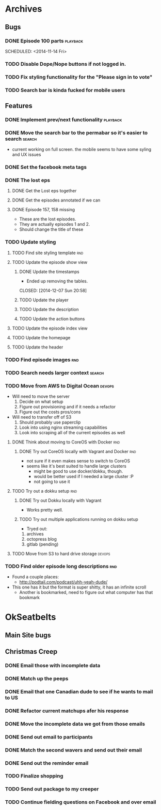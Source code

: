 #+COLUMNS: %43ITEM %TODO %3PRIORITY %TAGS
* Archives
** Bugs
*** DONE Episode 100 parts					   :playback:
    SCHEDULED: <2014-11-14 Fri> 
*** TODO Disable Dope/Nope buttons if not logged in.
*** TODO Fix styling functionality for the "Please sign in to vote"
*** TODO Search bar is kinda fucked for mobile users
** Features
*** DONE Implement prev/next functionality			   :playback:
    CLOSED: [2014-11-23 Sun 22:20] SCHEDULED: <2014-11-20 Thu>
*** DONE Move the search bar to the permabar so it's easier to search :search:
    CLOSED: [2014-12-05 Fri 11:20]
    - current working on full screen.  the mobile seems to have some syling and UX issues
*** DONE Set the facebook meta tags
    CLOSED: [2014-12-05 Fri 11:21] SCHEDULED: <2014-12-04 Thu>

*** DONE The lost eps
    CLOSED: [2014-12-07 Sun 20:56]
**** DONE Get the Lost eps together
     CLOSED: [2014-12-05 Fri 11:21]
**** DONE Get the episodes annotated if we can 
     CLOSED: [2014-12-05 Fri 11:21]
**** DONE Episode 157, 158 missing
     CLOSED: [2014-12-07 Sun 20:56] SCHEDULED: <2014-12-04 Thu>
     - These are the lost episodes.
     - They are actually episodes 1 and 2.
     - Should change the title of these
*** TODO Update styling
**** TODO Find site styling template					:rnd:
**** TODO Update the episode show view
***** DONE Update the timestamps
      - Ended up removing the tables.
      CLOSED: [2014-12-07 Sun 20:58]
***** TODO Update the player
***** TODO Update the description
***** TODO Update the action buttons
**** TODO Update the episode index view
**** TODO Update the homepage
**** TODO Update the header
*** TODO Find episode images						:rnd:
*** TODO Search needs larger context				     :search:
    DEADLINE: <2014-12-31 Wed>
*** TODO Move from AWS to Digital Ocean				     :devops:
    SCHEDULED: <2014-12-13 Sat> DEADLINE: <2014-12-27 Sat>
    - Will need to move the server
      1) Decide on what setup
      2) Figure out provisioning and if it needs a refactor
      3) Figure out the costs pros/cons
    - Will need to transfer off of S3
      1) Should probably use paperclip
      2) Look into using nginx streaming capabilities
      3) Look into scraping all of the current episodes as well
**** DONE Think about moving to CoreOS with Docker			:rnd:
     CLOSED: [2014-11-18 Tue 20:36]
***** DONE Try out CoreOS locally with Vagrant and Docker		:rnd:
      CLOSED: [2014-11-18 Tue 20:33] SCHEDULED: <2014-11-11 Tue>
      - not sure if it even makes sense to switch to CoreOS
	- seems like it's best suited to handle large clusters
      - might be good to use docker/dokku, though.
      - would be better used if I needed a large cluster :P
      - not going to use it
**** TODO Try out a dokku setup						:rnd:
***** DONE Try out Dokku locally with Vagrant
      CLOSED: [2014-11-18 Tue 20:34]
      - Works pretty well.
***** TODO Try out multiple applications running on dokku setup
      - Tryed out:
	1) archives
	2) octopress blog
	3) gitlab (pending)
**** TODO Move from S3 to hard drive storage			     :devops:
*** TODO Find older episode long descriptions				:rnd:
    - Found a couple places:
      - http://podtail.com/podcast/uhh-yeah-dude/
	- This one has it but the format is super shitty, it has an infinite scroll
      - Another is bookmarked, need to figure out what computer has that bookmark
* OkSeatbelts
** Main Site bugs
** Christmas Creep
*** DONE Email those with incomplete data
    CLOSED: [2014-11-26 Wed 17:32] SCHEDULED: <2014-11-25 Tue>
*** DONE Match up the peeps
    CLOSED: [2014-11-28 Fri 04:33] SCHEDULED: <2014-11-25 Tue>
*** DONE Email that one Canadian dude to see if he wants to mail to US
    CLOSED: [2014-11-28 Fri 22:59] SCHEDULED: <2014-11-28 Fri>
*** DONE Refactor current matchups afer his response
    CLOSED: [2014-11-30 Sun 19:49] SCHEDULED: <2014-11-28 Fri>
*** DONE Move the incomplete data we got from those emails
    CLOSED: [2014-11-28 Fri 23:06] SCHEDULED: <2014-11-28 Fri>
*** DONE Send out email to participants
    CLOSED: [2014-11-30 Sun 19:49] SCHEDULED: <2014-11-30 Sun>
*** DONE Match the second wavers and send out their email
    CLOSED: [2014-12-04 Thu 20:25]
*** DONE Send out the reminder email
    CLOSED: [2014-12-10 Wed 17:33]
*** TODO Finalize shopping
    SCHEDULED: <2014-12-06 Sat>
*** TODO Send out package to my creeper
*** TODO Continue fielding questions on Facebook and over email
